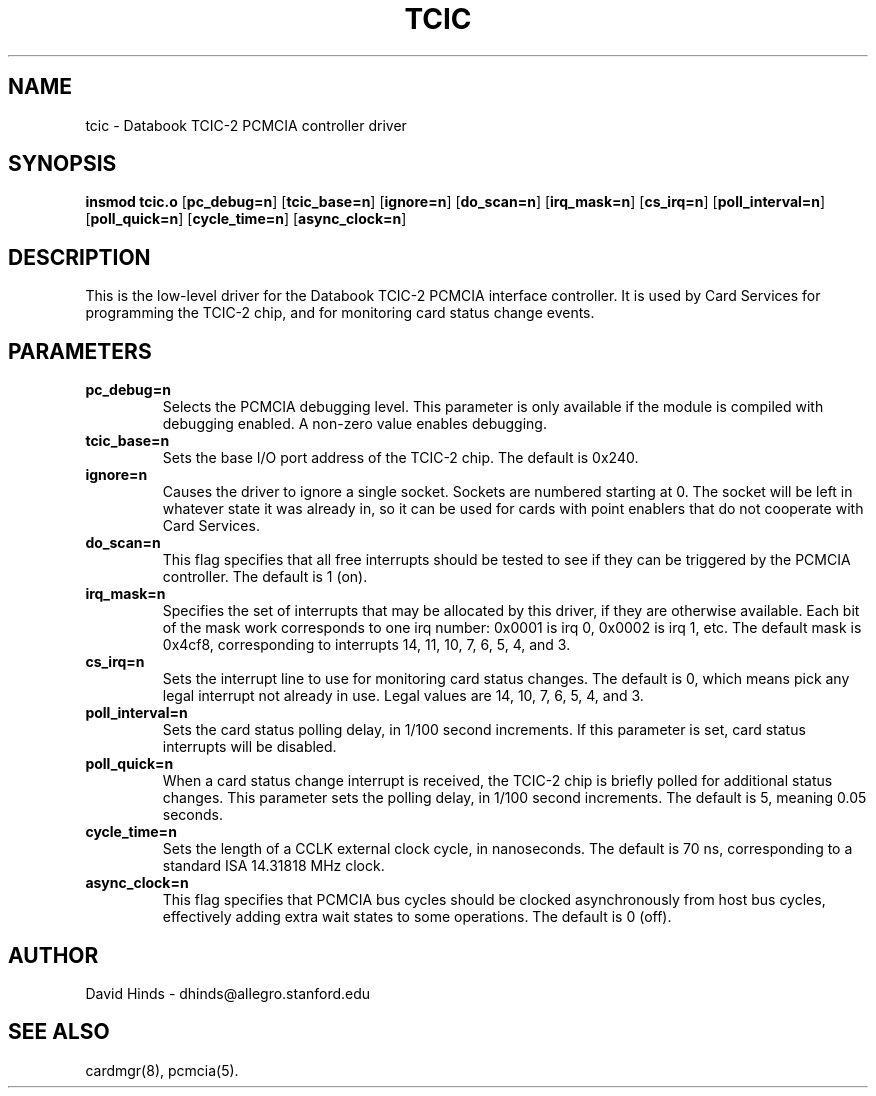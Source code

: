 .\" Copyright (c) 1995 David Hinds <dhinds@allegro.stanford.edu>
.\" tcic.4 1.9 1996/07/06 02:11:50
.\"
.TH TCIC 4 "1996/07/06 02:11:50" "Stanford University"
.SH NAME
tcic \- Databook TCIC-2 PCMCIA controller driver
.SH SYNOPSIS
.B insmod tcic.o
.RB [ pc_debug=n ]
.RB [ tcic_base=n ]
.RB [ ignore=n ]
.RB [ do_scan=n ]
.RB [ irq_mask=n ]
.RB [ cs_irq=n ]
.RB [ poll_interval=n ]
.RB [ poll_quick=n ]
.RB [ cycle_time=n ]
.RB [ async_clock=n ]
.SH DESCRIPTION
This is the low-level driver for the Databook TCIC-2 PCMCIA interface
controller.  It is used by Card Services for programming the TCIC-2
chip, and for monitoring card status change events.
.SH PARAMETERS
.TP
.B pc_debug=n
Selects the PCMCIA debugging level.  This parameter is only available
if the module is compiled with debugging enabled.  A non-zero value
enables debugging.
.TP
.B tcic_base=n
Sets the base I/O port address of the TCIC-2 chip.  The default is
0x240.
.TP
.B ignore=n
Causes the driver to ignore a single socket.  Sockets are numbered
starting at 0.  The socket will be left in whatever state it was
already in, so it can be used for cards with point enablers that do
not cooperate with Card Services.
.TP
.B do_scan=n
This flag specifies that all free interrupts should be tested to see
if they can be triggered by the PCMCIA controller.  The default is 1
(on). 
.TP
.B irq_mask=n
Specifies the set of interrupts that may be allocated by this driver,
if they are otherwise available.  Each bit of the mask work
corresponds to one irq number: 0x0001 is irq 0, 0x0002 is irq 1, etc.
The default mask is 0x4cf8, corresponding to interrupts 14, 11, 10, 7,
6, 5, 4, and 3.
.TP
.B cs_irq=n
Sets the interrupt line to use for monitoring card status changes.
The default is 0, which means pick any legal interrupt not already in
use.  Legal values are 14, 10, 7, 6, 5, 4, and 3.
.TP
.B poll_interval=n
Sets the card status polling delay, in 1/100 second increments.  If
this parameter is set, card status interrupts will be disabled.  
.TP
.B poll_quick=n
When a card status change interrupt is received, the TCIC-2 chip is
briefly polled for additional status changes.  This parameter sets the
polling delay, in 1/100 second increments.  The default is 5, meaning
0.05 seconds.
.TP
.B cycle_time=n
Sets the length of a CCLK external clock cycle, in nanoseconds.  The
default is 70 ns, corresponding to a standard ISA 14.31818 MHz clock.
.TP
.B async_clock=n
This flag specifies that PCMCIA bus cycles should be clocked
asynchronously from host bus cycles, effectively adding extra wait
states to some operations.  The default is 0 (off).
.SH AUTHOR
David Hinds \- dhinds@allegro.stanford.edu
.SH "SEE ALSO"
cardmgr(8), pcmcia(5).
